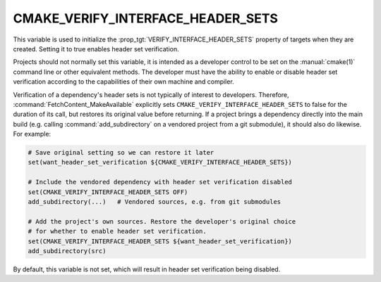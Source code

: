 CMAKE_VERIFY_INTERFACE_HEADER_SETS
----------------------------------

.. versionadded:: 3.24

This variable is used to initialize the
:prop_tgt:`VERIFY_INTERFACE_HEADER_SETS` property of targets when they are
created.  Setting it to true enables header set verification.

Projects should not normally set this variable, it is intended as a developer
control to be set on the :manual:`cmake(1)` command line or other
equivalent methods.  The developer must have the ability to enable or
disable header set verification according to the capabilities of their own
machine and compiler.

Verification of a dependency's header sets is not typically of interest
to developers.  Therefore, :command:`FetchContent_MakeAvailable` explicitly
sets ``CMAKE_VERIFY_INTERFACE_HEADER_SETS`` to false for the duration of its
call, but restores its original value before returning.  If a project brings
a dependency directly into the main build (e.g. calling
:command:`add_subdirectory` on a vendored project from a git submodule), it
should also do likewise.  For example:

.. code:: cmake

  # Save original setting so we can restore it later
  set(want_header_set_verification ${CMAKE_VERIFY_INTERFACE_HEADER_SETS})

  # Include the vendored dependency with header set verification disabled
  set(CMAKE_VERIFY_INTERFACE_HEADER_SETS OFF)
  add_subdirectory(...)   # Vendored sources, e.g. from git submodules

  # Add the project's own sources. Restore the developer's original choice
  # for whether to enable header set verification.
  set(CMAKE_VERIFY_INTERFACE_HEADER_SETS ${want_header_set_verification})
  add_subdirectory(src)

By default, this variable is not set, which will result in header set
verification being disabled.

